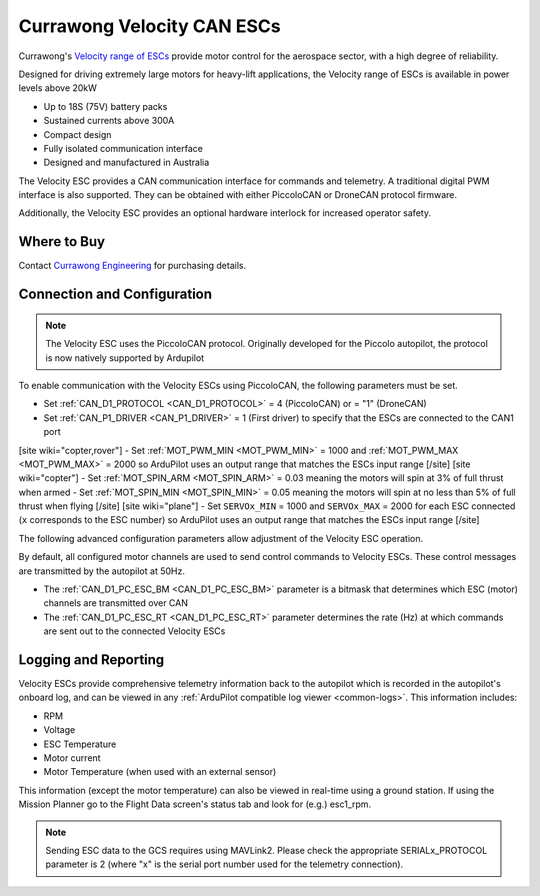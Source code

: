 .. _common-velocity-can-escs:

===========================
Currawong Velocity CAN ESCs
===========================

.. image:: ../../../images/velocity-esc.jpg

Currawong's `Velocity range of ESCs <https://www.currawongeng.com/servos-escs/velocity/>`__ provide motor control for the aerospace sector, with a high degree of reliability.

Designed for driving extremely large motors for heavy-lift applications, the Velocity range of ESCs is available in power levels above 20kW

- Up to 18S (75V) battery packs
- Sustained currents above 300A
- Compact design
- Fully isolated communication interface
- Designed and manufactured in Australia

The Velocity ESC provides a CAN communication interface for commands and telemetry. A traditional digital PWM interface is also supported. They can be obtained with either PiccoloCAN or DroneCAN protocol firmware.

Additionally, the Velocity ESC provides an optional hardware interlock for increased operator safety.

Where to Buy
------------

Contact `Currawong Engineering <https://www.currawongeng.com/about-us/contact-us/>`__ for purchasing details.

Connection and Configuration
----------------------------

.. note::

    The Velocity ESC uses the PiccoloCAN protocol. Originally developed for the Piccolo autopilot, the protocol is now natively supported by Ardupilot 

To enable communication with the Velocity ESCs using PiccoloCAN, the following parameters must be set.

- Set :ref:`CAN_D1_PROTOCOL <CAN_D1_PROTOCOL>` = 4 (PiccoloCAN) or = "1" (DroneCAN)
- Set :ref:`CAN_P1_DRIVER <CAN_P1_DRIVER>` = 1 (First driver) to specify that the ESCs are connected to the CAN1 port
[site wiki="copter,rover"]
- Set :ref:`MOT_PWM_MIN <MOT_PWM_MIN>` = 1000 and :ref:`MOT_PWM_MAX <MOT_PWM_MAX>` = 2000 so ArduPilot uses an output range that matches the ESCs input range
[/site]
[site wiki="copter"]
- Set :ref:`MOT_SPIN_ARM <MOT_SPIN_ARM>` = 0.03 meaning the motors will spin at 3% of full thrust when armed
- Set :ref:`MOT_SPIN_MIN <MOT_SPIN_MIN>` = 0.05 meaning the motors will spin at no less than 5% of full thrust when flying
[/site]
[site wiki="plane"]
- Set ``SERVOx_MIN`` = 1000 and ``SERVOx_MAX`` = 2000 for each ESC connected (``x`` corresponds to the ESC number) so ArduPilot uses an output range that matches the ESCs input range
[/site]

The following advanced configuration parameters allow adjustment of the Velocity ESC operation.

By default, all configured motor channels are used to send control commands to Velocity ESCs. These control messages are transmitted by the autopilot at 50Hz.

- The :ref:`CAN_D1_PC_ESC_BM <CAN_D1_PC_ESC_BM>` parameter is a bitmask that determines which ESC (motor) channels are transmitted over CAN
- The :ref:`CAN_D1_PC_ESC_RT <CAN_D1_PC_ESC_RT>` parameter determines the rate (Hz) at which commands are sent out to the connected Velocity ESCs

Logging and Reporting
---------------------

Velocity ESCs provide comprehensive telemetry information back to the autopilot which is recorded in the autopilot's onboard log, and can be viewed in any :ref:`ArduPilot compatible log viewer <common-logs>`.  This information includes:

- RPM
- Voltage
- ESC Temperature
- Motor current
- Motor Temperature (when used with an external sensor)

This information (except the motor temperature) can also be viewed in real-time using a ground station.  If using the Mission Planner go to the Flight Data screen's status tab and look for (e.g.) esc1_rpm.

.. image:: ../../../images/dshot-realtime-esc-telem-in-mp.jpg
    :target: ../_images/dshot-realtime-esc-telem-in-mp.jpg
    :width: 450px

.. note::

   Sending ESC data to the GCS requires using MAVLink2.  Please check the appropriate SERIALx_PROTOCOL parameter is 2 (where "x" is the serial port number used for the telemetry connection).
